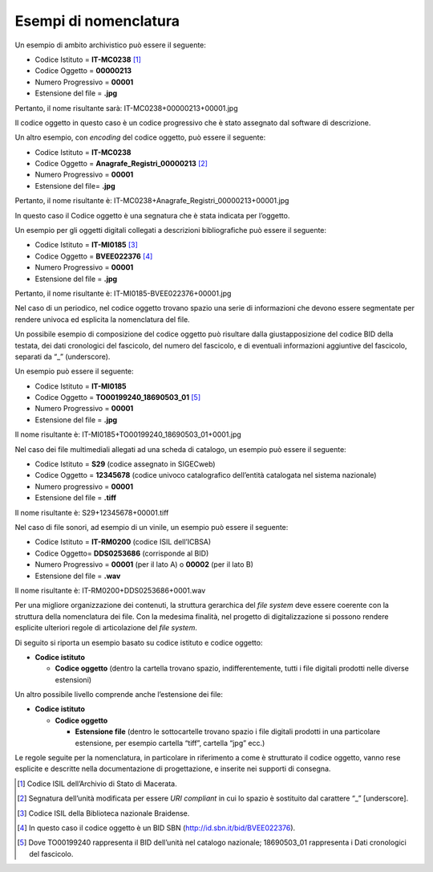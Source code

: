 Esempi di nomenclatura
======================

Un esempio di ambito archivistico può essere il seguente:

-  Codice Istituto = **IT-MC0238** [1]_

-  Codice Oggetto = **00000213**

-  Numero Progressivo = **00001**

-  Estensione del file = **.jpg**

Pertanto, il nome risultante sarà: IT-MC0238+00000213+00001.jpg

Il codice oggetto in questo caso è un codice progressivo che è stato
assegnato dal software di descrizione.

Un altro esempio, con *encoding* del codice oggetto, può essere il
seguente:

-  Codice Istituto = **IT-MC0238**

-  Codice Oggetto = **Anagrafe_Registri_00000213** [2]_

-  Numero Progressivo = **00001**

-  Estensione del file= **.jpg**

Pertanto, il nome risultante è:
IT-MC0238+Anagrafe_Registri_00000213+00001.jpg

In questo caso il Codice oggetto è una segnatura che è stata indicata
per l’oggetto.

Un esempio per gli oggetti digitali collegati a descrizioni
bibliografiche può essere il seguente:

-  Codice Istituto = **IT-MI0185** [3]_

-  Codice Oggetto = **BVEE022376** [4]_

-  Numero Progressivo = **00001**

-  Estensione del file = **.jpg**

Pertanto, il nome risultante è: IT-MI0185-BVEE022376+00001.jpg

Nel caso di un periodico, nel codice oggetto trovano spazio una serie di
informazioni che devono essere segmentate per rendere univoca ed
esplicita la nomenclatura del file.

Un possibile esempio di composizione del codice oggetto può risultare
dalla giustapposizione del codice BID della testata, dei dati
cronologici del fascicolo, del numero del fascicolo, e di eventuali
informazioni aggiuntive del fascicolo, separati da “_” (underscore).

Un esempio può essere il seguente:

-  Codice Istituto = **IT-MI0185**

-  Codice Oggetto = **TO00199240_18690503_01** [5]_

-  Numero Progressivo = **00001**

-  Estensione del file = **.jpg**

Il nome risultante è: IT-MI0185+TO00199240_18690503_01+0001.jpg

Nel caso dei file multimediali allegati ad una scheda di catalogo, un
esempio può essere il seguente:

-  Codice Istituto = **S29** (codice assegnato in SIGECweb)

-  Codice Oggetto = **12345678** (codice univoco catalografico
   dell’entità catalogata nel sistema nazionale)

-  Numero progressivo = **00001**

-  Estensione del file = **.tiff**

Il nome risultante è: S29+12345678+00001.tiff

Nel caso di file sonori, ad esempio di un vinile, un esempio può essere
il seguente:

-  Codice Istituto = **IT-RM0200** (codice ISIL dell’ICBSA)

-  Codice Oggetto= **DDS0253686** (corrisponde al BID)

-  Numero Progressivo = **00001** (per il lato A) o **00002** (per il
   lato B)

-  Estensione del file = **.wav**

Il nome risultante è: IT-RM0200+DDS0253686+0001.wav

Per una migliore organizzazione dei contenuti, la struttura gerarchica
del *file system* deve essere coerente con la struttura della
nomenclatura dei file. Con la medesima finalità, nel progetto di
digitalizzazione si possono rendere esplicite ulteriori regole di
articolazione del *file system*.

Di seguito si riporta un esempio basato su codice istituto e codice
oggetto:

-  **Codice istituto**

   -  **Codice oggetto** (dentro la cartella trovano spazio,
      indifferentemente, tutti i file digitali prodotti nelle diverse
      estensioni)

Un altro possibile livello comprende anche l’estensione dei file:

-  **Codice istituto**

   -  **Codice oggetto**

      -  **Estensione file** (dentro le sottocartelle trovano spazio i
         file digitali prodotti in una particolare estensione, per
         esempio cartella “tiff”, cartella “jpg” ecc.)

Le regole seguite per la nomenclatura, in particolare in riferimento a
come è strutturato il codice oggetto, vanno rese esplicite e descritte
nella documentazione di progettazione, e inserite nei supporti di
consegna.

.. [1] Codice ISIL dell’Archivio di Stato di Macerata.

.. [2] Segnatura dell’unità modificata per essere *URI compliant* in cui lo
   spazio è sostituito dal carattere “_” [underscore].

.. [3] Codice ISIL della Biblioteca nazionale Braidense.

.. [4] In questo caso il codice oggetto è un BID SBN
   (http://id.sbn.it/bid/BVEE022376).

.. [5] Dove TO00199240 rappresenta il BID dell’unità nel catalogo
   nazionale; 18690503_01 rappresenta i Dati cronologici del fascicolo.
